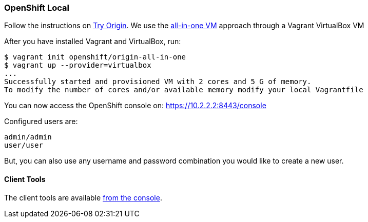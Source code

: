 === OpenShift Local

Follow the instructions on https://www.openshift.org[Try Origin,window=_blank]. We use the https://www.openshift.org/vm[all-in-one VM,window=_blank] approach through a Vagrant VirtualBox VM

After you have installed Vagrant and VirtualBox, run:

----
$ vagrant init openshift/origin-all-in-one
$ vagrant up --provider=virtualbox
...
Successfully started and provisioned VM with 2 cores and 5 G of memory.
To modify the number of cores and/or available memory modify your local Vagrantfile
----

You can now access the OpenShift console on: https://10.2.2.2:8443/console[https://10.2.2.2:8443/console,window=_blank]

Configured users are:

----
admin/admin
user/user
----

But, you can also use any username and password combination you would like to create
a new user.

==== Client Tools

The client tools are available https://10.2.2.2:8443/console/command-line[from the console,window=_blank].

